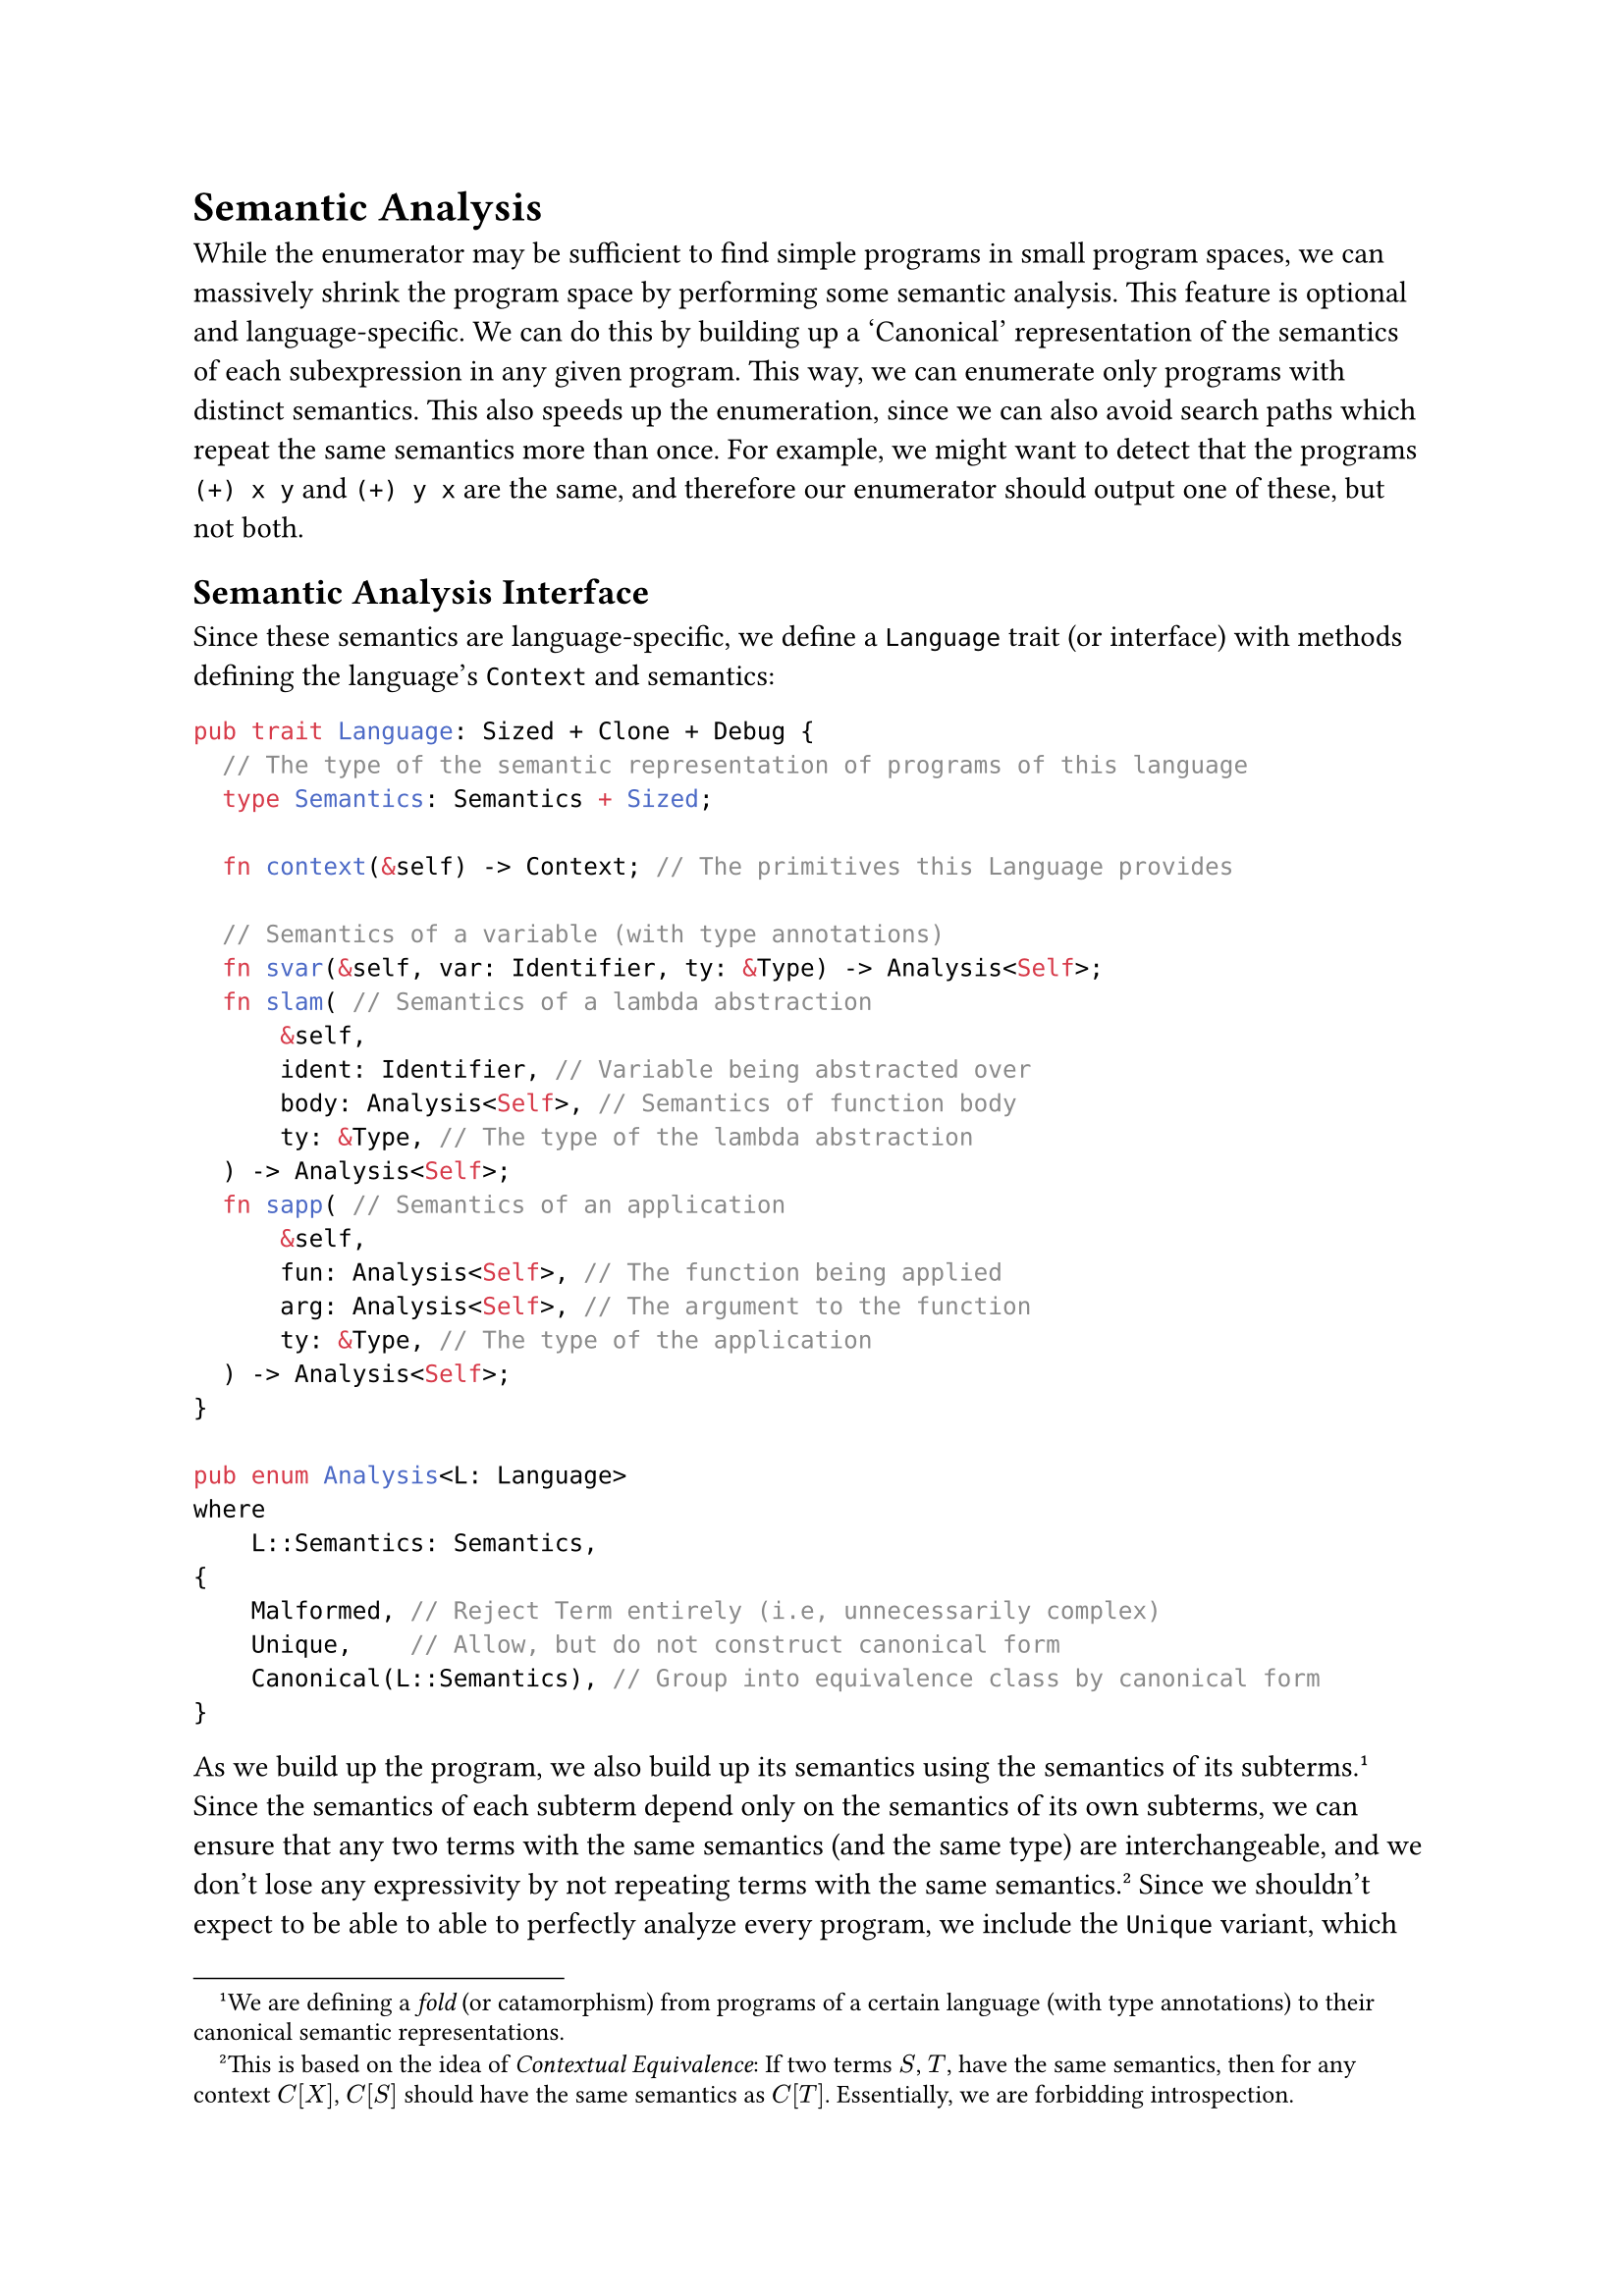 = Semantic Analysis

While the enumerator may be sufficient to find simple programs in small program spaces, we can massively shrink the program space by performing some semantic analysis. This feature is optional and language-specific. We can do this by building up a 'Canonical' representation of the semantics of each subexpression in any given program. This way, we can enumerate only programs with distinct semantics. This also speeds up the enumeration, since we can also avoid search paths which repeat the same semantics more than once. For example, we might want to detect that the programs `(+) x y` and `(+) y x` are the same, and therefore our enumerator should output one of these, but not both. 

== Semantic Analysis Interface

Since these semantics are language-specific, we define a `Language` trait (or interface) with methods defining the language's `Context` and semantics:

```rust
pub trait Language: Sized + Clone + Debug {
  // The type of the semantic representation of programs of this language
  type Semantics: Semantics + Sized;

  fn context(&self) -> Context; // The primitives this Language provides

  // Semantics of a variable (with type annotations)
  fn svar(&self, var: Identifier, ty: &Type) -> Analysis<Self>;
  fn slam( // Semantics of a lambda abstraction
      &self,
      ident: Identifier, // Variable being abstracted over
      body: Analysis<Self>, // Semantics of function body
      ty: &Type, // The type of the lambda abstraction
  ) -> Analysis<Self>;
  fn sapp( // Semantics of an application
      &self,
      fun: Analysis<Self>, // The function being applied
      arg: Analysis<Self>, // The argument to the function
      ty: &Type, // The type of the application
  ) -> Analysis<Self>;
}

pub enum Analysis<L: Language>
where
    L::Semantics: Semantics,
{
    Malformed, // Reject Term entirely (i.e, unnecessarily complex)
    Unique,    // Allow, but do not construct canonical form
    Canonical(L::Semantics), // Group into equivalence class by canonical form
}
```

As we build up the program, we also build up its semantics using the semantics of its subterms. #footnote[We are defining a _fold_ (or catamorphism) from programs of a certain language (with type annotations) to their canonical semantic representations.] Since the semantics of each subterm depend only on the semantics of its own subterms, we can ensure that any two terms with the same semantics (and the same type) are interchangeable, and we don't lose any expressivity by not repeating terms with the same semantics. #footnote[This is based on the idea of _Contextual Equivalence_: If two terms $S$, $T$, have the same semantics, then for any context $C[X]$, $C[S]$ should have the same semantics as $C[T]$. Essentially, we are forbidding introspection.] Since we shouldn't expect to be able to able to perfectly analyze every program, we include the `Unique` variant, which allows us to indicate that a certain term should be treated as the sole term of its equivalence class. We also include a `Malformed` variant, which allows us to indicate that a term should not be included in our search at all.

== Semantics of Polynomials

As a simple example, we revisit the `Polynomials` language. Since the programs expressible here are the functions mapping to polynomials with coefficients in $NN^+$, we can convert to the following form:

$
lambda x_1 dot dot dot x_n . (a_0 + a_1 (v_11 v_12 dot dot dot) + a_2 (v_21 v_22 dot dot dot) + dot dot dot)
$

This leads to the `PolySem` data structure:

```rust
// Semantics of a term (a term taking zero or more arguments and 
// returning a polynomial)
pub struct PolySem {  
  arguments: Vec<Identifier>,
  polynomial: Sum
};

// A sum of products (i.e., a polynomial), with a constant shift
pub struct Sum(i32, Vec<Product>);

// A product of terms, with a constant scaling factor
pub struct Product(i32, Vec<Identifier>);
```

We can translate any expression into this form by expanding polynomials, though we must be careful regarding variable collisions (especially with primitives). In order to ensure that this representation is unique, we can sort our variables & monomials lexicographically. As you might expect, this greatly shrinks the space of programs we are considering.

#linebreak()

#align(center, box(
  width: 60%,
  table(
    columns: (2fr, 3fr, 3fr),
    [Term Size (`N => N`)],[Number of terms (no analysis)],[Number of terms (analysis)],
    [2],[3],[3],
    [6],[18],[4],
    [10],[29],[8],
    [50],[677],[249] 
  ))
)

#v(2em)

Polynomials are simple enough to be analyzed easily and exactly (i.e., we have semantic equality between two polynomial terms iff their analysis yields $alpha$-equivalent `PolySem`s). We cannot hope to do this generally, but even in more complex languages, we can still greatly reduce our search space by informing the enumerator of simple equivalences.

#pagebreak()
